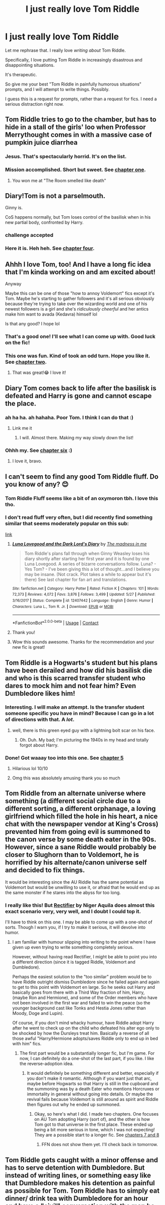 #+TITLE: I just really love Tom Riddle

* I just really love Tom Riddle
:PROPERTIES:
:Author: magicspacehole
:Score: 71
:DateUnix: 1599875056.0
:DateShort: 2020-Sep-12
:FlairText: Request
:END:
Let me rephrase that. I really love /writing about/ Tom Riddle.

Specifically, I love putting Tom Riddle in increasingly disastrous and disappointing situations. 

It's therapeutic. 

So give me your best "Tom Riddle in painfully humorous situations" prompts, and I will attempt to write things. Possibly. 

I guess this is a request for prompts, rather than a request for fics. I need a serious distraction right now.


** Tom Riddle tries to go to the chamber, but has to hide in a stall of the girls' loo when Professor Merrythought comes in with a massive case of pumpkin juice diarrhea
:PROPERTIES:
:Author: Jon_Riptide
:Score: 65
:DateUnix: 1599875296.0
:DateShort: 2020-Sep-12
:END:

*** Jesus. That's spectacularly horrid. It's on the list.
:PROPERTIES:
:Author: magicspacehole
:Score: 33
:DateUnix: 1599878287.0
:DateShort: 2020-Sep-12
:END:


*** Mission accomplished. Short but sweet. See [[https://www.fanfiction.net/s/13695037/1/Unfortunate-Circumstances-A-Compendium][chapter one]].
:PROPERTIES:
:Author: magicspacehole
:Score: 11
:DateUnix: 1599919362.0
:DateShort: 2020-Sep-12
:END:

**** You won me at "The Room smelled like death"
:PROPERTIES:
:Author: Jon_Riptide
:Score: 5
:DateUnix: 1599924370.0
:DateShort: 2020-Sep-12
:END:


** Diary!Tom is not a parselmouth.

Ginny is.

CoS happens normally, but Tom loses control of the basilisk when in his new partial body, confronted by Harry.
:PROPERTIES:
:Author: dratnon
:Score: 14
:DateUnix: 1599895103.0
:DateShort: 2020-Sep-12
:END:

*** challenge accepted
:PROPERTIES:
:Author: magicspacehole
:Score: 3
:DateUnix: 1599914729.0
:DateShort: 2020-Sep-12
:END:


*** Here it is. Heh heh. See [[https://www.fanfiction.net/s/13695037/1/Unfortunate-Circumstances-A-Compendium][chapter four]].
:PROPERTIES:
:Author: magicspacehole
:Score: 3
:DateUnix: 1599928868.0
:DateShort: 2020-Sep-12
:END:


** Ahhh I love Tom, too! And I have a long fic idea that I'm kinda working on and am excited about!

Anyway

Maybe this can be one of those "how to annoy Voldemort" fics except it's Tom. Maybe he's starting to gather followers and it's all serious obviously because they're trying to take over the wizarding world and one of his newest followers is a girl and she's /ridiculously cheerful/ and her antics make him want to avada (Kedavra) himself lol

Is that any good? I hope lol
:PROPERTIES:
:Author: Crazycatgirl16
:Score: 18
:DateUnix: 1599877972.0
:DateShort: 2020-Sep-12
:END:

*** That's a good one! I'll see what I can come up with. Good luck on the fic!
:PROPERTIES:
:Author: magicspacehole
:Score: 8
:DateUnix: 1599878371.0
:DateShort: 2020-Sep-12
:END:


*** This one was fun. Kind of took an odd turn. Hope you like it. See [[https://www.fanfiction.net/s/13695037/1/Unfortunate-Circumstances-A-Compendium][chapter two]].
:PROPERTIES:
:Author: magicspacehole
:Score: 7
:DateUnix: 1599919422.0
:DateShort: 2020-Sep-12
:END:

**** That was great!😂 I love it!
:PROPERTIES:
:Author: Crazycatgirl16
:Score: 1
:DateUnix: 1600016016.0
:DateShort: 2020-Sep-13
:END:


** Diary Tom comes back to life after the basilisk is defeated and Harry is gone and cannot escape the place.
:PROPERTIES:
:Author: cairnschaos
:Score: 4
:DateUnix: 1599917420.0
:DateShort: 2020-Sep-12
:END:

*** ah ha ha. ah hahaha. Poor Tom. I think I can do that :)
:PROPERTIES:
:Author: magicspacehole
:Score: 2
:DateUnix: 1599919539.0
:DateShort: 2020-Sep-12
:END:

**** Link me it
:PROPERTIES:
:Author: cairnschaos
:Score: 1
:DateUnix: 1599925186.0
:DateShort: 2020-Sep-12
:END:

***** I will. Almost there. Making my way slowly down the list!
:PROPERTIES:
:Author: magicspacehole
:Score: 1
:DateUnix: 1599933268.0
:DateShort: 2020-Sep-12
:END:


*** Ohhh my. See [[https://www.fanfiction.net/s/13695037/1/Unfortunate-Circumstances-A-Compendium][chapter six]] :)
:PROPERTIES:
:Author: magicspacehole
:Score: 1
:DateUnix: 1599961512.0
:DateShort: 2020-Sep-13
:END:

**** I love it, bravo.
:PROPERTIES:
:Author: cairnschaos
:Score: 1
:DateUnix: 1599993019.0
:DateShort: 2020-Sep-13
:END:


** I can't seem to find any good Tom Riddle fluff. Do you know of any? 😊
:PROPERTIES:
:Author: Pennylane1520
:Score: 3
:DateUnix: 1599891702.0
:DateShort: 2020-Sep-12
:END:

*** Tom Riddle Fluff seems like a bit of an oxymoron tbh. I love this tho.
:PROPERTIES:
:Author: bbclmntn
:Score: 6
:DateUnix: 1599895307.0
:DateShort: 2020-Sep-12
:END:


*** I don't read fluff very often, but I did recently find something similar that seems moderately popular on this sub:

[[https://www.fanfiction.net/s/12407442/1/Luna-Lovegood-and-the-Dark-Lord-s-Diary][link]]
:PROPERTIES:
:Author: magicspacehole
:Score: 7
:DateUnix: 1599914111.0
:DateShort: 2020-Sep-12
:END:

**** [[https://www.fanfiction.net/s/12407442/1/][*/Luna Lovegood and the Dark Lord's Diary/*]] by [[https://www.fanfiction.net/u/6415261/The-madness-in-me][/The madness in me/]]

#+begin_quote
  Tom Riddle's plans fall through when Ginny Weasley loses his diary shortly after starting her first year and it is found by one Luna Lovegood. A series of bizarre conversations follow. Luna? - Yes Tom? - I've been giving this a lot of thought...and I believe you may be insane. (Not crack. Plot takes a while to appear but it's there) See last chapter for fan art and translations.
#+end_quote

^{/Site/:} ^{fanfiction.net} ^{*|*} ^{/Category/:} ^{Harry} ^{Potter} ^{*|*} ^{/Rated/:} ^{Fiction} ^{K} ^{*|*} ^{/Chapters/:} ^{101} ^{*|*} ^{/Words/:} ^{72,373} ^{*|*} ^{/Reviews/:} ^{4,072} ^{*|*} ^{/Favs/:} ^{3,876} ^{*|*} ^{/Follows/:} ^{3,499} ^{*|*} ^{/Updated/:} ^{5/27} ^{*|*} ^{/Published/:} ^{3/16/2017} ^{*|*} ^{/Status/:} ^{Complete} ^{*|*} ^{/id/:} ^{12407442} ^{*|*} ^{/Language/:} ^{English} ^{*|*} ^{/Genre/:} ^{Humor} ^{*|*} ^{/Characters/:} ^{Luna} ^{L.,} ^{Tom} ^{R.} ^{Jr.} ^{*|*} ^{/Download/:} ^{[[http://www.ff2ebook.com/old/ffn-bot/index.php?id=12407442&source=ff&filetype=epub][EPUB]]} ^{or} ^{[[http://www.ff2ebook.com/old/ffn-bot/index.php?id=12407442&source=ff&filetype=mobi][MOBI]]}

--------------

*FanfictionBot*^{2.0.0-beta} | [[https://github.com/FanfictionBot/reddit-ffn-bot/wiki/Usage][Usage]] | [[https://www.reddit.com/message/compose?to=tusing][Contact]]
:PROPERTIES:
:Author: FanfictionBot
:Score: 2
:DateUnix: 1599914129.0
:DateShort: 2020-Sep-12
:END:


**** Thank you!
:PROPERTIES:
:Author: Pennylane1520
:Score: 2
:DateUnix: 1599928560.0
:DateShort: 2020-Sep-12
:END:


**** Wow this sounds awesome. Thanks for the recommendation and your new fic is great!
:PROPERTIES:
:Author: AceStudent
:Score: 1
:DateUnix: 1599949754.0
:DateShort: 2020-Sep-13
:END:


** Tom Riddle is a Hogwarts's student but his plans have been derailed and how did his basilisk die and who is this scarred transfer student who dares to mock him and not fear him? Even Dumbledore likes him!
:PROPERTIES:
:Author: Mestrehunter
:Score: 3
:DateUnix: 1599913155.0
:DateShort: 2020-Sep-12
:END:

*** Interesting. I will make an attempt. Is the transfer student someone specific you have in mind? Because I can go in a lot of directions with that. A /lot/.
:PROPERTIES:
:Author: magicspacehole
:Score: 2
:DateUnix: 1599914835.0
:DateShort: 2020-Sep-12
:END:

**** well, there is this green eyed guy with a lightning bolt scar on his face.
:PROPERTIES:
:Author: Mestrehunter
:Score: 2
:DateUnix: 1599914966.0
:DateShort: 2020-Sep-12
:END:

***** Oh. Duh. My bad; I'm picturing the 1940s in my head and totally forgot about Harry.
:PROPERTIES:
:Author: magicspacehole
:Score: 2
:DateUnix: 1599915237.0
:DateShort: 2020-Sep-12
:END:


*** Done! Got waaay too into this one. See [[https://www.fanfiction.net/s/13695037/1/Unfortunate-Circumstances-A-Compendium][chapter 5]]
:PROPERTIES:
:Author: magicspacehole
:Score: 2
:DateUnix: 1599948047.0
:DateShort: 2020-Sep-13
:END:

**** Hilarious lol 10/10
:PROPERTIES:
:Author: Mestrehunter
:Score: 1
:DateUnix: 1599948930.0
:DateShort: 2020-Sep-13
:END:


**** Omg this was absolutely amusing thank you so much
:PROPERTIES:
:Author: Zeivira
:Score: 1
:DateUnix: 1600456595.0
:DateShort: 2020-Sep-18
:END:


** Tom Riddle from an alternate universe where something (a different social circle due to a different sorting, a different orphanage, a loving girlfriend which filled the hole in his heart, a nice chat with the newspaper vendor at King's Cross) prevented him from going evil is summoned to the canon verse by some death eater in the 90s. However, since a sane Riddle would probably be closer to Slughorn than to Voldemort, he is horrified by his alternate/canon universe self and decided to fix things.

It would be interesting since the AU Riddle has the same potential as Voldemort but would be unwilling to use it, or afraid that he would end up as the same monster if he stares into the abyss for too long.
:PROPERTIES:
:Author: Hellstrike
:Score: 3
:DateUnix: 1599921235.0
:DateShort: 2020-Sep-12
:END:

*** I really like this! But [[https://www.fanfiction.net/s/2595818/1/Rectifier][Rectifier]] by Niger Aquila does almost this exact scenario very, very well, and I doubt I could top it.

I'll have to think on this one. I may be able to come up with a one-shot of sorts. Though I warn you, if I try to make it serious, it will devolve into humor.
:PROPERTIES:
:Author: magicspacehole
:Score: 4
:DateUnix: 1599923208.0
:DateShort: 2020-Sep-12
:END:

**** I am familiar with humour slipping into writing to the point where I have given up even trying to write something completely serious.

However, without having read Rectifier, I might be able to point you into a different direction (since it is tagged Riddle, Voldemort and Dumbledore).

Perhaps the easiest solution to the "too similar" problem would be to have Riddle outright dismiss Dumbledore since he failed again and again to get to this point with Voldemort en large. So he seeks out Harry and basically goes from there with a Third Way fraction of him, Harry, (maybe Ron and Hermione), and some of the Order members who have not been involved in the first war and failed to win the peace (so the younger background cast like Tonks and Hestia Jones rather than Moody, Doge and Lupin).

Of course, if you don't mind whacky humour, have Riddle adopt Harry after he went to check up on the child who defeated his alter ego only to be shocked by how the Dursleys treat him. Basically a reverse of all those awful "Harry/Hermione adopts/saves Riddle only to end up in bed with him" fics.
:PROPERTIES:
:Author: Hellstrike
:Score: 1
:DateUnix: 1599924211.0
:DateShort: 2020-Sep-12
:END:

***** The first part would be a substantially longer fic, but I'm game. For now, I can definitely do a one-shot of the last part, if you like. I like the reverse-adoption idea.
:PROPERTIES:
:Author: magicspacehole
:Score: 1
:DateUnix: 1599961696.0
:DateShort: 2020-Sep-13
:END:

****** It would definitely be something different and better, especially if you don't make it romantic. Although if you want just that arc, maybe before Hogwarts so that Harry is still in the cupboard and the summoning was by a death Eater who mentions Horcruxes or immortality in general without going into details. Or maybe the revival fails because Voldemort is still around as spirit and Riddle then figures out why he ended up summoned.
:PROPERTIES:
:Author: Hellstrike
:Score: 1
:DateUnix: 1599987921.0
:DateShort: 2020-Sep-13
:END:

******* Okay, so here's what I did. I made two chapters. One focuses on AU Tom adopting Harry (sort of), and the other is how Tom got to that universe in the first place. These ended up being a bit more serious in tone, which I was not expecting! They are a possible start to a longer fic. See [[https://www.fanfiction.net/s/13695037/1/Unfortunate-Circumstances-A-Compendium][chapters 7 and 8]]
:PROPERTIES:
:Author: magicspacehole
:Score: 1
:DateUnix: 1600041401.0
:DateShort: 2020-Sep-14
:END:

******** FFN does not show them yet. I'll check back in tomorrow.
:PROPERTIES:
:Author: Hellstrike
:Score: 1
:DateUnix: 1600042025.0
:DateShort: 2020-Sep-14
:END:


** Tom Riddle gets caught with a minor offense and has to serve detention with Dumbledore. But instead of writing lines, or something easy like that Dumbledore makes his detention as painful as possible for Tom. Tom Riddle has to simply eat dinner/ drink tea with Dumbledore for an hour and have a "civil" conversation with the man he hates. Dumbledore of course, being his old crazy self, talks to Tom about his "feelings" and "love" and just generally makes Tom feel uncomfortable.
:PROPERTIES:
:Author: First-NameLast-Name
:Score: 3
:DateUnix: 1600123799.0
:DateShort: 2020-Sep-15
:END:

*** I just want to thank you... for this opportunity...

SO added to the list. I'm running a bit behind right now but you better believe I'll get to this one.
:PROPERTIES:
:Author: magicspacehole
:Score: 4
:DateUnix: 1600125227.0
:DateShort: 2020-Sep-15
:END:


*** This was quite enjoyable - even more so when I pictured /Jude Law's/ Dumbledore in my head giving Tom that look like "you pretentious little shit. Here's what's going to happen." See [[https://www.fanfiction.net/s/13695037/1/Unfortunate-Circumstances-A-Compendium][chapter 11]]
:PROPERTIES:
:Author: magicspacehole
:Score: 3
:DateUnix: 1600653916.0
:DateShort: 2020-Sep-21
:END:

**** Oh man, that was so funny! Poor Tom! That was so much better than anything I pictured in my head when I gave you the prompt. Thanks for that, it was awesome!
:PROPERTIES:
:Author: First-NameLast-Name
:Score: 2
:DateUnix: 1600655872.0
:DateShort: 2020-Sep-21
:END:

***** I'm so glad you liked it! :)
:PROPERTIES:
:Author: magicspacehole
:Score: 2
:DateUnix: 1600709153.0
:DateShort: 2020-Sep-21
:END:


** Tom Riddle and the Sugar Mommas

In which Tom has the inexplicable ability to attract rich, older women everywhere he goes. He really, really hates it because they keep on getting in the way of his dark lord plans.

He tried to use this ability to get Hufflepuff's cup and Slytherin's locket from Hepzibah Smith but it backfired on him. Now he's become paranoid and gone into hiding to get away from all of the sugar mommas.
:PROPERTIES:
:Author: Termsndconditions
:Score: 3
:DateUnix: 1600360134.0
:DateShort: 2020-Sep-17
:END:

*** I think that might be the most painful situation of all so far. Love it! Added to the list
:PROPERTIES:
:Author: magicspacehole
:Score: 3
:DateUnix: 1600379970.0
:DateShort: 2020-Sep-18
:END:


*** I don't know. Don't ask. See [[https://www.fanfiction.net/s/13695037/1/Unfortunate-Circumstances-A-Compendium][chapter 13]]. :)
:PROPERTIES:
:Author: magicspacehole
:Score: 2
:DateUnix: 1601235718.0
:DateShort: 2020-Sep-27
:END:

**** Wow.
:PROPERTIES:
:Author: Termsndconditions
:Score: 1
:DateUnix: 1601372751.0
:DateShort: 2020-Sep-29
:END:

***** Yeah, sorry lol. Wasn't my best, and kind of went on a bit too long, but you had a great prompt! It was a challenge
:PROPERTIES:
:Author: magicspacehole
:Score: 2
:DateUnix: 1601563389.0
:DateShort: 2020-Oct-01
:END:


** Due to FF.Net's restrictions, I've had to edit my story summary and may have to remove any references to prompts/reddit and users. If anyone minds, let me know.
:PROPERTIES:
:Author: magicspacehole
:Score: 2
:DateUnix: 1600439766.0
:DateShort: 2020-Sep-18
:END:


** Similar to one of the others. Tim is controlling Ginny trying to do his biding, but the girl is fighting back control all the time. Forcing him to do things for Valentine's and even a kiss-and-run with Harry. Before he knows it, Tom has 2 goals... Open the chamber and use his magic knowledge to get Harry to notice Ginny.
:PROPERTIES:
:Author: Jon_Riptide
:Score: 1
:DateUnix: 1599924983.0
:DateShort: 2020-Sep-12
:END:

*** This one came out a bit more cutesy than I intended, but hopefully it's in the ballpark? See [[https://www.fanfiction.net/s/13695037/1/Unfortunate-Circumstances-A-Compendium][chapter nine]]
:PROPERTIES:
:Author: magicspacehole
:Score: 2
:DateUnix: 1600215504.0
:DateShort: 2020-Sep-16
:END:

**** Neat
:PROPERTIES:
:Author: Jon_Riptide
:Score: 1
:DateUnix: 1600294929.0
:DateShort: 2020-Sep-17
:END:


*** added to the list :)
:PROPERTIES:
:Author: magicspacehole
:Score: 1
:DateUnix: 1599961730.0
:DateShort: 2020-Sep-13
:END:


** 4th year. Tom Riddle gets reborn as a result of Wormtail screwing up. He's a mite young, about 3 years at a glance, but he'll certainly take the wizarding world by storm! Just as soon as he washes out the taste of the 'resurrection potion' off his tongue. Ewww, rat booger...
:PROPERTIES:
:Author: PuzzleheadedPool1
:Score: 1
:DateUnix: 1600021627.0
:DateShort: 2020-Sep-13
:END:

*** lol. Want to make sure I interpret this right - full-on three-year-old? Or pint-sized dictator? Because I could go either way
:PROPERTIES:
:Author: magicspacehole
:Score: 2
:DateUnix: 1600030966.0
:DateShort: 2020-Sep-14
:END:

**** Either works. The baby option has the added benefit of occasionally having bursts of 'babyish' behaviour, and baby's needs - like 12 meals a day. The main part would be a mind that is partially healed from 'voldemort madness' (about halfway between moldy and riddle), but with an unimposing, less-than-responsive, accident-prone body.

​

Edit: Pick one, and I might PM you an omake snip with the other. I have too much free time RN.
:PROPERTIES:
:Author: PuzzleheadedPool1
:Score: 1
:DateUnix: 1600163383.0
:DateShort: 2020-Sep-15
:END:

***** Sorry this took so long. Hell of a week. Anyway, I started writing this from Tom's perspective, but something about seeing it through Wormtail's eyes just made sense. See [[https://www.fanfiction.net/s/13695037/1/Unfortunate-Circumstances-A-Compendium][chapter ten]].
:PROPERTIES:
:Author: magicspacehole
:Score: 2
:DateUnix: 1600565285.0
:DateShort: 2020-Sep-20
:END:

****** That was great. Check FFN PM's? I hear they disabled mail notifications.
:PROPERTIES:
:Author: PuzzleheadedPool1
:Score: 1
:DateUnix: 1600589007.0
:DateShort: 2020-Sep-20
:END:


** Hagrids huge spider is not particularly with how Tom used his bro as a scape-goat, so after the big spider bites Tom's arm off, Tom finds a sacred ritual that can only be done with a hair of a 35 year old animagi cat, and go back in time to stop it.
:PROPERTIES:
:Author: GwainesKnightlyBalls
:Score: 1
:DateUnix: 1600165530.0
:DateShort: 2020-Sep-15
:END:

*** That is oddly specific, but I'll give it a go!
:PROPERTIES:
:Author: magicspacehole
:Score: 2
:DateUnix: 1600172409.0
:DateShort: 2020-Sep-15
:END:


*** I have to apologize for the delay, but here it is. I kind of meandered a bit with this one, but hopefully it works. See [[https://www.fanfiction.net/s/13695037/1/Unfortunate-Circumstances-A-Compendium][chapter 12]].
:PROPERTIES:
:Author: magicspacehole
:Score: 2
:DateUnix: 1600911248.0
:DateShort: 2020-Sep-24
:END:

**** Lmao, thanks. This is amazing!
:PROPERTIES:
:Author: GwainesKnightlyBalls
:Score: 1
:DateUnix: 1600915021.0
:DateShort: 2020-Sep-24
:END:
